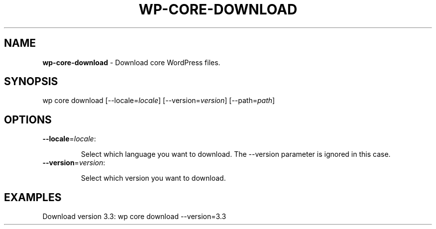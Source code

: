 .\" generated with Ronn/v0.7.3
.\" http://github.com/rtomayko/ronn/tree/0.7.3
.
.TH "WP\-CORE\-DOWNLOAD" "1" "" "WP-CLI"
.
.SH "NAME"
\fBwp\-core\-download\fR \- Download core WordPress files\.
.
.SH "SYNOPSIS"
wp core download [\-\-locale=\fIlocale\fR] [\-\-version=\fIversion\fR] [\-\-path=\fIpath\fR]
.
.SH "OPTIONS"
.
.TP
\fB\-\-locale\fR=\fIlocale\fR:
.
.IP
Select which language you want to download\. The \-\-version parameter is ignored in this case\.
.
.TP
\fB\-\-version\fR=\fIversion\fR:
.
.IP
Select which version you want to download\.
.
.SH "EXAMPLES"
.
.nf

Download version 3\.3: wp core download \-\-version=3\.3
.
.fi

